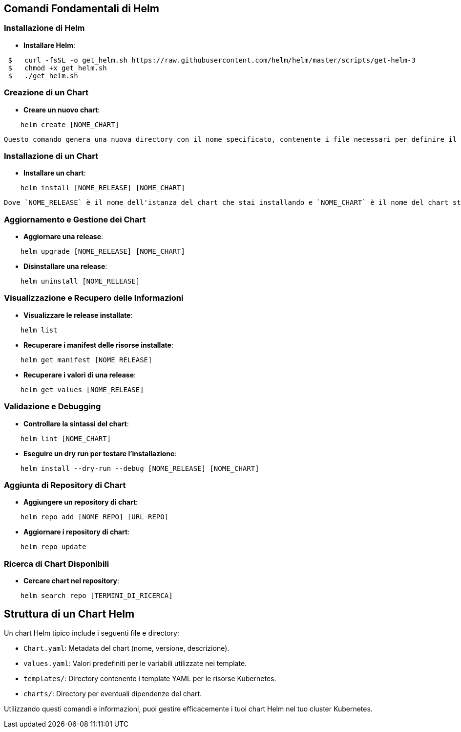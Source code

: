 ## Comandi Fondamentali di Helm

### Installazione di Helm
- **Installare Helm**:
----
 $   curl -fsSL -o get_helm.sh https://raw.githubusercontent.com/helm/helm/master/scripts/get-helm-3
 $   chmod +x get_helm.sh
 $   ./get_helm.sh
----

### Creazione di un Chart
- **Creare un nuovo chart**:
----
    helm create [NOME_CHART]
----
    Questo comando genera una nuova directory con il nome specificato, contenente i file necessari per definire il chart, come `Chart.yaml`, `values.yaml`, e una cartella `templates` [1][3].

### Installazione di un Chart
- **Installare un chart**:
----
    helm install [NOME_RELEASE] [NOME_CHART]
----
    Dove `NOME_RELEASE` è il nome dell'istanza del chart che stai installando e `NOME_CHART` è il nome del chart stesso [1][3].

### Aggiornamento e Gestione dei Chart
- **Aggiornare una release**:
----
    helm upgrade [NOME_RELEASE] [NOME_CHART]
----

- **Disinstallare una release**:
----
    helm uninstall [NOME_RELEASE]
----

### Visualizzazione e Recupero delle Informazioni
- **Visualizzare le release installate**:
----
    helm list
----

- **Recuperare i manifest delle risorse installate**:
----
    helm get manifest [NOME_RELEASE]
----

- **Recuperare i valori di una release**:
----
    helm get values [NOME_RELEASE]
----

### Validazione e Debugging
- **Controllare la sintassi del chart**:
----
    helm lint [NOME_CHART]
----

- **Eseguire un dry run per testare l'installazione**:
----
    helm install --dry-run --debug [NOME_RELEASE] [NOME_CHART]
----

### Aggiunta di Repository di Chart
- **Aggiungere un repository di chart**:
----
    helm repo add [NOME_REPO] [URL_REPO]
----

- **Aggiornare i repository di chart**:
----
    helm repo update
----

### Ricerca di Chart Disponibili
- **Cercare chart nel repository**:
----
    helm search repo [TERMINI_DI_RICERCA]
----

## Struttura di un Chart Helm

Un chart Helm tipico include i seguenti file e directory:

- `Chart.yaml`: Metadata del chart (nome, versione, descrizione).

- `values.yaml`: Valori predefiniti per le variabili utilizzate nei template.

- `templates/`: Directory contenente i template YAML per le risorse Kubernetes.

- `charts/`: Directory per eventuali dipendenze del chart.

Utilizzando questi comandi e informazioni, puoi gestire efficacemente i tuoi chart Helm nel tuo cluster Kubernetes.
